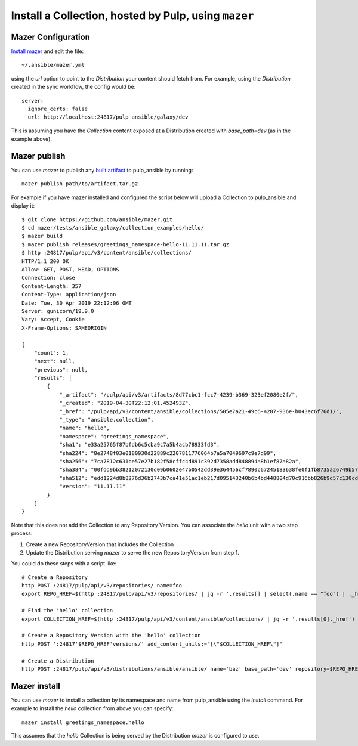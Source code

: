 .. _mazer-cli:

Install a Collection, hosted by Pulp, using ``mazer``
=====================================================


Mazer Configuration
-------------------

`Install mazer <https://galaxy.ansible.com/docs/mazer/install.html#latest-stable-release>`_ and
edit the file::

    ~/.ansible/mazer.yml

using the `url` option to point to the `Distribution` your content should fetch from. For example,
using the `Distribution` created in the sync workflow, the config would be::

    server:
      ignore_certs: false
      url: http://localhost:24817/pulp_ansible/galaxy/dev

This is assuming you have the `Collection` content exposed at a Distribution created with
`base_path=dev` (as in the example above).


.. _mazer-publish:

Mazer publish
-------------

You can use `mazer` to publish any `built artifact <https://github.com/ansible/mazer/#building-
ansible-content-collection-artifacts-with-mazer-build>`_ to pulp_ansible by running::

    mazer publish path/to/artifact.tar.gz

For example if you have mazer installed and configured the script below will upload a Collection to
pulp_ansible and display it::

    $ git clone https://github.com/ansible/mazer.git
    $ cd mazer/tests/ansible_galaxy/collection_examples/hello/
    $ mazer build
    $ mazer publish releases/greetings_namespace-hello-11.11.11.tar.gz
    $ http :24817/pulp/api/v3/content/ansible/collections/
    HTTP/1.1 200 OK
    Allow: GET, POST, HEAD, OPTIONS
    Connection: close
    Content-Length: 357
    Content-Type: application/json
    Date: Tue, 30 Apr 2019 22:12:06 GMT
    Server: gunicorn/19.9.0
    Vary: Accept, Cookie
    X-Frame-Options: SAMEORIGIN

    {
        "count": 1,
        "next": null,
        "previous": null,
        "results": [
            {
                "_artifact": "/pulp/api/v3/artifacts/8d77cbc1-fcc7-4239-b369-323ef2080e2f/",
                "_created": "2019-04-30T22:12:01.452493Z",
                "_href": "/pulp/api/v3/content/ansible/collections/505e7a21-49c6-4287-936e-b043ec6f76d1/",
                "_type": "ansible.collection",
                "name": "hello",
                "namespace": "greetings_namespace",
                "sha1": "e33a25765f87bfdb6c5cba9c7a5b4acb78933fd3",
                "sha224": "8e2748f03e0180930d22889c2207811776064b7a5a7049697c9e7d99",
                "sha256": "7ca7812c631be57e27b182f58cffc4d891c392d7358add848894a8b1ef87a82a",
                "sha384": "00fdd9bb38212072130d09b0602e47b0542dd39e364456cf7890c67245183638fe0f1fb8735a26749b5798228e4575ff",
                "sha512": "edd1224d8b8276d36b2743b7ca41e51ac1eb217d095143240b6b4bd448804d70c916bb826b9d57c130cdc2c299c8b46a55cfdffef11f2483016bc85a07a8ef0c",
                "version": "11.11.11"
            }
        ]
    }

Note that this does not add the Collection to any Repository Version. You can associate the `hello`
unit with a two step process:

1. Create a new RepositoryVersion that includes the Collection
2. Update the Distribution serving `mazer` to serve the new RepositoryVersion from step 1.

You could do these steps with a script like::

    # Create a Repository
    http POST :24817/pulp/api/v3/repositories/ name=foo
    export REPO_HREF=$(http :24817/pulp/api/v3/repositories/ | jq -r '.results[] | select(.name == "foo") | ._href')

    # Find the 'hello' collection
    export COLLECTION_HREF=$(http :24817/pulp/api/v3/content/ansible/collections/ | jq -r '.results[0]._href')

    # Create a Repository Version with the 'hello' collection
    http POST ':24817'$REPO_HREF'versions/' add_content_units:="[\"$COLLECTION_HREF\"]"

    # Create a Distribution
    http POST :24817/pulp/api/v3/distributions/ansible/ansible/ name='baz' base_path='dev' repository=$REPO_HREF


Mazer install
-------------

You can use `mazer` to install a collection by its namespace and name from pulp_ansible using the
`install` command. For example to install the `hello` collection from above you can specify::

    mazer install greetings_namespace.hello


This assumes that the `hello` Collection is being served by the Distribution `mazer` is configured
to use.
